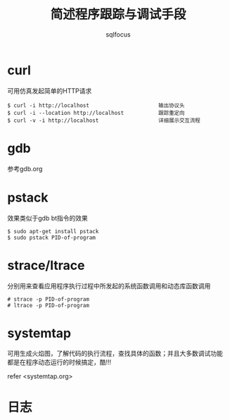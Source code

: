 #+TITLE: 简述程序跟踪与调试手段
#+AUTHOR: sqlfocus

* curl
可用仿真发起简单的HTTP请求

  #+BEGIN_EXAMPLE
  $ curl -i http://localhost                      输出协议头
  $ curl -i --location http://localhost           跟踪重定向
  $ curl -v -i http://localhost                   详细展示交互流程
  #+END_EXAMPLE

* gdb
参考gdb.org

* pstack
效果类似于gdb bt指令的效果

  #+BEGIN_EXAMPLE
  $ sudo apt-get install pstack
  $ sudo pstack PID-of-program
  #+END_EXAMPLE

* strace/ltrace
分别用来查看应用程序执行过程中所发起的系统函数调用和动态库函数调用

  #+BEGIN_EXAMPLE
  # strace -p PID-of-program
  # ltrace -p PID-of-program
  #+END_EXAMPLE

* systemtap
可用生成火焰图，了解代码的执行流程，查找具体的函数；并且大多数调试功能
都是在程序动态运行的时候搞定，酷!!!

refer <systemtap.org>

* 日志




